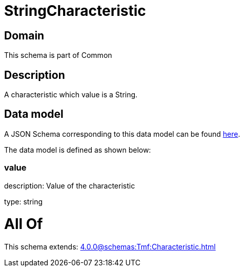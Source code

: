= StringCharacteristic

[#domain]
== Domain

This schema is part of Common

[#description]
== Description

A characteristic which value is a String.


[#data_model]
== Data model

A JSON Schema corresponding to this data model can be found https://tmforum.org[here].

The data model is defined as shown below:


=== value
description: Value of the characteristic

type: string


= All Of 
This schema extends: xref:4.0.0@schemas:Tmf:Characteristic.adoc[]
